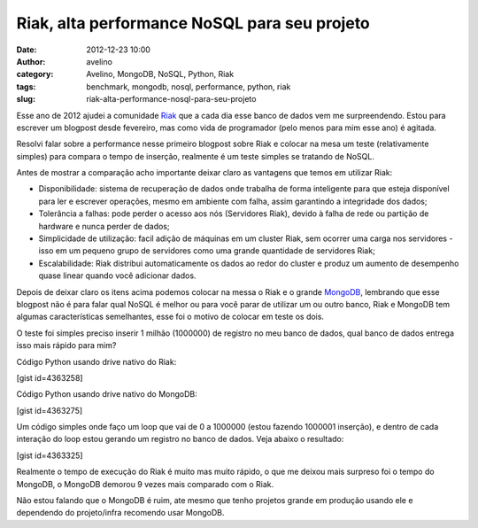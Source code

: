 Riak, alta performance NoSQL para seu projeto
#############################################
:date: 2012-12-23 10:00
:author: avelino
:category: Avelino, MongoDB, NoSQL, Python, Riak
:tags: benchmark, mongodb, nosql, performance, python, riak
:slug: riak-alta-performance-nosql-para-seu-projeto

|Riak Banco de dados NoSQL, focado em escalabilidade, disponibilidade e
performance|\ Esse ano de 2012 ajudei a comunidade `Riak`_ que a cada
dia esse banco de dados vem me surpreendendo. Estou para escrever um
blogpost desde fevereiro, mas como vida de programador (pelo menos para
mim esse ano) é agitada.

Resolvi falar sobre a performance nesse primeiro blogpost sobre Riak e
colocar na mesa um teste (relativamente simples) para compara o tempo de
inserção, realmente é um teste simples se tratando de NoSQL.

Antes de mostrar a comparação acho importante deixar claro as vantagens
que temos em utilizar Riak:

-  Disponibilidade: sistema de recuperação de dados onde trabalha de
   forma inteligente para que esteja disponível para ler e escrever
   operações, mesmo em ambiente com falha, assim garantindo a
   integridade dos dados;
-  Tolerância a falhas: pode perder o acesso aos nós (Servidores Riak),
   devido à falha de rede ou partição de hardware e nunca perder de
   dados;
-  Simplicidade de utilização: facil adição de máquinas em um cluster
   Riak, sem ocorrer uma carga nos servidores - isso em um pequeno grupo
   de servidores como uma grande quantidade de servidores Riak;
-  Escalabilidade: Riak distribui automaticamente os dados ao redor do
   cluster e produz um aumento de desempenho quase linear quando você
   adicionar dados.

Depois de deixar claro os itens acima podemos colocar na messa o Riak e
o grande `MongoDB`_, lembrando que esse blogpost não é para falar qual
NoSQL é melhor ou para você parar de utilizar um ou outro banco, Riak e
MongoDB tem algumas características semelhantes, esse foi o motivo de
colocar em teste os dois.

O teste foi simples preciso inserir 1 milhão (1000000) de registro no
meu banco de dados, qual banco de dados entrega isso mais rápido para
mim?

Código Python usando drive nativo do Riak:

[gist id=4363258]

Código Python usando drive nativo do MongoDB:

[gist id=4363275]

Um código simples onde faço um loop que vai de 0 a 1000000 (estou
fazendo 1000001 inserção), e dentro de cada interação do loop estou
gerando um registro no banco de dados. Veja abaixo o resultado:

[gist id=4363325]

Realmente o tempo de execução do Riak é muito mas muito rápido, o que me
deixou mais surpreso foi o tempo do MongoDB, o MongoDB demorou 9 vezes
mais comparado com o Riak.

Não estou falando que o MongoDB é ruim, ate mesmo que tenho projetos
grande em produção usando ele e dependendo do projeto/infra recomendo
usar MongoDB.

.. _Riak: http://basho.com/products/riak-overview/
.. _MongoDB: http://www.mongodb.org/

.. |Riak Banco de dados NoSQL, focado em escalabilidade, disponibilidade e performance| image:: http://avelino.us/wp-content/uploads/2012/12/riak-transparent-larger-300x94.png
   :target: http://avelino.us/wp-content/uploads/2012/12/riak-transparent-larger.png
